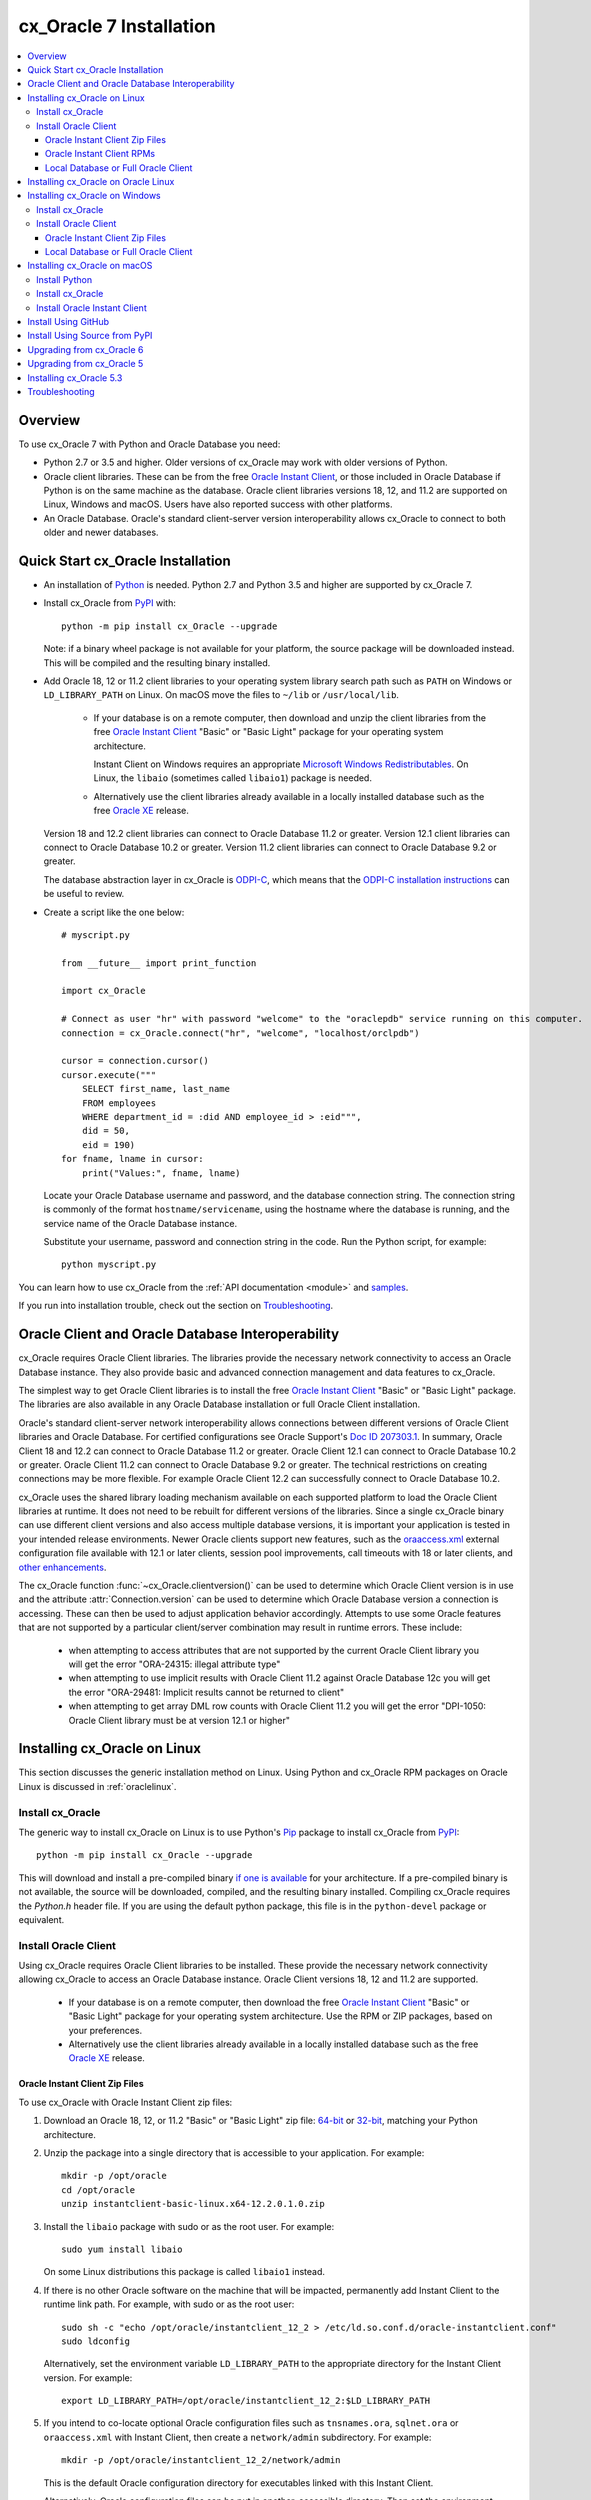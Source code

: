 .. _installation:

************************
cx_Oracle 7 Installation
************************

.. contents:: :local:

Overview
========

To use cx_Oracle 7 with Python and Oracle Database you need:

- Python 2.7 or 3.5 and higher.  Older versions of cx_Oracle may work
  with older versions of Python.

- Oracle client libraries. These can be from the free `Oracle Instant
  Client
  <http://www.oracle.com/technetwork/database/database-technologies/instant-client/overview/index.html>`__,
  or those included in Oracle Database if Python is on the same
  machine as the database.  Oracle client libraries versions 18, 12,
  and 11.2 are supported on Linux, Windows and macOS.  Users have
  also reported success with other platforms.

- An Oracle Database. Oracle's standard client-server version
  interoperability allows cx_Oracle to connect to both older and newer
  databases.


Quick Start cx_Oracle Installation
==================================

- An installation of `Python <https://www.python.org/downloads>`__ is
  needed. Python 2.7 and Python 3.5 and higher are supported by cx_Oracle 7.

- Install cx_Oracle from `PyPI
  <https://pypi.python.org/pypi/cx_Oracle>`__ with::

      python -m pip install cx_Oracle --upgrade

  Note: if a binary wheel package is not available for your platform,
  the source package will be downloaded instead. This will be compiled
  and the resulting binary installed.

- Add Oracle 18, 12 or 11.2 client libraries to your operating
  system library search path such as ``PATH`` on Windows or
  ``LD_LIBRARY_PATH`` on Linux.  On macOS move the files to ``~/lib``
  or ``/usr/local/lib``.

    - If your database is on a remote computer, then download and unzip the client
      libraries from the free `Oracle Instant Client
      <http://www.oracle.com/technetwork/database/database-technologies/instant-client/overview/index.html>`__
      "Basic" or "Basic Light" package for your operating system
      architecture.

      Instant Client on Windows requires an appropriate `Microsoft
      Windows Redistributables
      <https://oracle.github.io/odpi/doc/installation.html#windows>`__.
      On Linux, the ``libaio`` (sometimes called ``libaio1``) package
      is needed.

    - Alternatively use the client libraries already available in a
      locally installed database such as the free `Oracle XE
      <http://www.oracle.com/technetwork/database/database-technologies/express-edition/overview/index.html>`__
      release.

  Version 18 and 12.2 client libraries can connect to Oracle Database 11.2 or
  greater. Version 12.1 client libraries can connect to Oracle Database
  10.2 or greater. Version 11.2 client libraries can connect to Oracle
  Database 9.2 or greater.

  The database abstraction layer in cx_Oracle is `ODPI-C
  <https://github.com/oracle/odpi>`__, which means that the `ODPI-C
  installation instructions
  <https://oracle.github.io/odpi/doc/installation.html>`__ can be useful
  to review.

- Create a script like the one below::

	# myscript.py

	from __future__ import print_function

	import cx_Oracle

	# Connect as user "hr" with password "welcome" to the "oraclepdb" service running on this computer.
	connection = cx_Oracle.connect("hr", "welcome", "localhost/orclpdb")

	cursor = connection.cursor()
	cursor.execute("""
	    SELECT first_name, last_name
	    FROM employees
	    WHERE department_id = :did AND employee_id > :eid""",
	    did = 50,
	    eid = 190)
	for fname, lname in cursor:
	    print("Values:", fname, lname)

  Locate your Oracle Database username and password, and the database
  connection string.  The connection string is commonly of the format
  ``hostname/servicename``, using the hostname where the database is
  running, and the service name of the Oracle Database instance.

  Substitute your username, password and connection string in the
  code. Run the Python script, for example::

        python myscript.py

You can learn how to use cx_Oracle from the :ref:`API documentation <module>`
and `samples
<https://github.com/oracle/python-cx_Oracle/blob/master/samples>`__.

If you run into installation trouble, check out the section on `Troubleshooting`_.


Oracle Client and Oracle Database Interoperability
==================================================

cx_Oracle requires Oracle Client libraries.  The libraries provide the
necessary network connectivity to access an Oracle Database instance.
They also provide basic and advanced connection management and data
features to cx_Oracle.

The simplest way to get Oracle Client libraries is to install the free
`Oracle Instant Client
<http://www.oracle.com/technetwork/database/database-technologies/instant-client/overview/index.html>`__
"Basic" or "Basic Light" package.  The libraries are also available in
any Oracle Database installation or full Oracle Client installation.

Oracle's standard client-server network interoperability allows
connections between different versions of Oracle Client libraries and
Oracle Database.  For certified configurations see Oracle Support's
`Doc ID 207303.1
<https://support.oracle.com/epmos/faces/DocumentDisplay?id=207303.1>`__.
In summary, Oracle Client 18 and 12.2 can connect to Oracle Database 11.2 or
greater. Oracle Client 12.1 can connect to Oracle Database 10.2 or
greater. Oracle Client 11.2 can connect to Oracle Database 9.2 or
greater.  The technical restrictions on creating connections may be
more flexible.  For example Oracle Client 12.2 can successfully
connect to Oracle Database 10.2.

cx_Oracle uses the shared library loading mechanism available on each
supported platform to load the Oracle Client libraries at runtime.  It
does not need to be rebuilt for different versions of the libraries.
Since a single cx_Oracle binary can use different client versions and
also access multiple database versions, it is important your
application is tested in your intended release environments.  Newer
Oracle clients support new features, such as the `oraaccess.xml
<http://www.oracle.com/pls/topic/lookup?ctx=dblatest&id=GUID-9D12F489-EC02-46BE-8CD4-5AECED0E2BA2>`__ external configuration
file available with 12.1 or later clients, session pool improvements,
call timeouts with 18 or later clients, and `other enhancements
<http://www.oracle.com/pls/topic/lookup?ctx=dblatest&id=GUID-D60519C3-406F-4588-8DA1-D475D5A3E1F6>`__.

The cx_Oracle function :func:`~cx_Oracle.clientversion()` can be used
to determine which Oracle Client version is in use and the attribute
:attr:`Connection.version` can be used to determine which Oracle
Database version a connection is accessing. These can then be used to
adjust application behavior accordingly. Attempts to use some Oracle
features that are not supported by a particular client/server
combination may result in runtime errors. These include:

    - when attempting to access attributes that are not supported by the
      current Oracle Client library you will get the error "ORA-24315: illegal
      attribute type"

    - when attempting to use implicit results with Oracle Client 11.2
      against Oracle Database 12c you will get the error "ORA-29481:
      Implicit results cannot be returned to client"

    - when attempting to get array DML row counts with Oracle Client
      11.2 you will get the error "DPI-1050: Oracle Client library must be at
      version 12.1 or higher"


Installing cx_Oracle on Linux
=============================

This section discusses the generic installation method on Linux.
Using Python and cx_Oracle RPM packages on Oracle Linux is discussed
in :ref:`oraclelinux`.

Install cx_Oracle
-----------------

The generic way to install cx_Oracle on Linux is to use Python's `Pip
<http://pip.readthedocs.io/en/latest/installing/>`__ package to
install cx_Oracle from `PyPI
<https://pypi.python.org/pypi/cx_Oracle>`__::

    python -m pip install cx_Oracle --upgrade

This will download and install a pre-compiled binary `if one is
available <https://pypi.python.org/pypi/cx_Oracle>`__ for your
architecture.  If a pre-compiled binary is not available, the source
will be downloaded, compiled, and the resulting binary installed.
Compiling cx_Oracle requires the `Python.h` header file.  If you are
using the default python package, this file is in the ``python-devel``
package or equivalent.

Install Oracle Client
---------------------

Using cx_Oracle requires Oracle Client libraries to be installed.
These provide the necessary network connectivity allowing cx_Oracle
to access an Oracle Database instance. Oracle Client versions 18,
12 and 11.2 are supported.

    - If your database is on a remote computer, then download the free `Oracle
      Instant Client
      <http://www.oracle.com/technetwork/database/database-technologies/instant-client/overview/index.html>`__
      "Basic" or "Basic Light" package for your operating system
      architecture.  Use the RPM or ZIP packages, based on your
      preferences.

    - Alternatively use the client libraries already available in a
      locally installed database such as the free `Oracle XE
      <http://www.oracle.com/technetwork/database/database-technologies/express-edition/overview/index.html>`__
      release.

Oracle Instant Client Zip Files
+++++++++++++++++++++++++++++++

To use cx_Oracle with Oracle Instant Client zip files:

1. Download an Oracle 18, 12, or 11.2 "Basic" or "Basic Light" zip file: `64-bit
   <http://www.oracle.com/technetwork/topics/linuxx86-64soft-092277.html>`__
   or `32-bit
   <http://www.oracle.com/technetwork/topics/linuxsoft-082809.html>`__, matching your
   Python architecture.

2. Unzip the package into a single directory that is accessible to your
   application. For example::

       mkdir -p /opt/oracle
       cd /opt/oracle
       unzip instantclient-basic-linux.x64-12.2.0.1.0.zip

3. Install the ``libaio`` package with sudo or as the root user. For example::

       sudo yum install libaio

   On some Linux distributions this package is called ``libaio1`` instead.

4. If there is no other Oracle software on the machine that will be
   impacted, permanently add Instant Client to the runtime link
   path. For example, with sudo or as the root user::

       sudo sh -c "echo /opt/oracle/instantclient_12_2 > /etc/ld.so.conf.d/oracle-instantclient.conf"
       sudo ldconfig

   Alternatively, set the environment variable ``LD_LIBRARY_PATH`` to
   the appropriate directory for the Instant Client version. For
   example::

       export LD_LIBRARY_PATH=/opt/oracle/instantclient_12_2:$LD_LIBRARY_PATH

5. If you intend to co-locate optional Oracle configuration files such
   as ``tnsnames.ora``, ``sqlnet.ora`` or ``oraaccess.xml`` with
   Instant Client, then create a ``network/admin`` subdirectory.  For
   example::

       mkdir -p /opt/oracle/instantclient_12_2/network/admin

   This is the default Oracle configuration directory for executables
   linked with this Instant Client.

   Alternatively, Oracle configuration files can be put in another,
   accessible directory.  Then set the environment variable
   ``TNS_ADMIN`` to that directory name.

Oracle Instant Client RPMs
++++++++++++++++++++++++++

To use cx_Oracle with Oracle Instant Client RPMs:

1. Download an Oracle 18, 12, or 11.2 "Basic" or "Basic Light" RPM: `64-bit
   <http://www.oracle.com/technetwork/topics/linuxx86-64soft-092277.html>`__
   or `32-bit
   <http://www.oracle.com/technetwork/topics/linuxsoft-082809.html>`__, matching your
   Python architecture.

2. Install the downloaded RPM with sudo or as the root user. For example::

       sudo yum install oracle-instantclient12.2-basic-12.2.0.1.0-1.x86_64.rpm

   Yum will automatically install required dependencies, such as ``libaio``.

3. If there is no other Oracle software on the machine that will be
   impacted, permanently add Instant Client to the runtime link
   path. For example, with sudo or as the root user::

       sudo sh -c "echo /usr/lib/oracle/12.2/client64/lib > /etc/ld.so.conf.d/oracle-instantclient.conf"
       sudo ldconfig

   Alternatively, set the environment variable ``LD_LIBRARY_PATH`` to
   the appropriate directory for the Instant Client version. For
   example::

       export LD_LIBRARY_PATH=/usr/lib/oracle/12.2/client64/lib:$LD_LIBRARY_PATH

4. If you intend to co-locate optional Oracle configuration files such
   as ``tnsnames.ora``, ``sqlnet.ora`` or ``oraaccess.xml`` with
   Instant Client, then create a ``network/admin`` subdirectory under
   ``lib/``.  For example::

       sudo mkdir -p /usr/lib/oracle/12.2/client64/lib/network/admin

   This is the default Oracle configuration directory for executables
   linked with this Instant Client.

   Alternatively, Oracle configuration files can be put in another,
   accessible directory.  Then set the environment variable
   ``TNS_ADMIN`` to that directory name.

Local Database or Full Oracle Client
++++++++++++++++++++++++++++++++++++

cx_Oracle applications can use Oracle Client 18, 12, or 11.2 libraries
from a local Oracle Database or full Oracle Client installation.

The libraries must be either 32-bit or 64-bit, matching your
Python architecture.

1. Set required Oracle environment variables by running the Oracle environment
   script. For example::

       source /usr/local/bin/oraenv

   For Oracle Database XE, run::

       source /u01/app/oracle/product/11.2.0/xe/bin/oracle_env.sh

2. Optional Oracle configuration files such as ``tnsnames.ora``,
   ``sqlnet.ora`` or ``oraaccess.xml`` can be placed in
   ``$ORACLE_HOME/network/admin``.

   Alternatively, Oracle configuration files can be put in another,
   accessible directory.  Then set the environment variable
   ``TNS_ADMIN`` to that directory name.


.. _oraclelinux:

Installing cx_Oracle on Oracle Linux
====================================

Python packages are available from the `Oracle Linux yum server
<http://yum.oracle.com/>`__.  Various versions of Python are easily installed.
Packages for cx_Oracle are also available, making it easy to keep up to date.

Installation instructions are at `Oracle Linux for Python
Developers <https://yum.oracle.com/oracle-linux-python.html>`__.

Installing cx_Oracle on Windows
===============================

Install cx_Oracle
-----------------

Use Python's `Pip <http://pip.readthedocs.io/en/latest/installing/>`__
package to install cx_Oracle from `PyPI
<https://pypi.python.org/pypi/cx_Oracle>`__::

    python -m pip install cx_Oracle --upgrade

This will download and install a pre-compiled binary `if one is
available <https://pypi.python.org/pypi/cx_Oracle>`__ for your
architecture.  If a pre-compiled binary is not available, the source
will be downloaded, compiled, and the resulting binary installed.

Install Oracle Client
---------------------

Using cx_Oracle requires Oracle Client libraries to be installed.
These provide the necessary network connectivity allowing cx_Oracle
to access an Oracle Database instance. Oracle Client versions 18,
12 and 11.2 are supported.

    - If your database is on a remote computer, then download the free `Oracle
      Instant Client
      <http://www.oracle.com/technetwork/database/database-technologies/instant-client/overview/index.html>`__
      "Basic" or "Basic Light" package for your operating system
      architecture.

    - Alternatively use the client libraries already available in a
      locally installed database such as the free `Oracle XE
      <http://www.oracle.com/technetwork/database/database-technologies/express-edition/overview/index.html>`__
      release.


Oracle Instant Client Zip Files
+++++++++++++++++++++++++++++++

To use cx_Oracle with Oracle Instant Client zip files:

1. Download an Oracle 18, 12, or 11.2 "Basic" or "Basic Light" zip
   file: `64-bit
   <http://www.oracle.com/technetwork/topics/winx64soft-089540.html>`__
   or `32-bit
   <http://www.oracle.com/technetwork/topics/winsoft-085727.html>`__, matching your
   Python architecture.

2. Unzip the package into a single directory that is accessible to your
   application, for example ``C:\oracle\instantclient_12_2``.

3. Set the environment variable ``PATH`` to include the path that you
   created in step 2. For example, on Windows 7, update ``PATH`` in
   Control Panel -> System -> Advanced System Settings -> Advanced ->
   Environment Variables -> System Variables -> PATH.  Alternatively
   use ``SET`` to change your ``PATH`` in each command prompt window
   before you run python.

   If you have other Oracle software installed, then when you use
   Python you will need to make sure that the Instant Client
   directory, e.g. ``C:\oracle\instantclient_12_2``, occurs in
   ``PATH`` before any other Oracle directories.

   Restart any open command prompt windows.

4. Oracle Instant Client libraries require a Visual Studio redistributable with a 64-bit or 32-bit architecture to match Instant Client's architecture.  Each Instant Client version requires a different redistributable version:

       - For Instant Client 18 or 12.2 install `VS 2013 <https://support.microsoft.com/en-us/kb/2977003#bookmark-vs2013>`__
       - For Instant Client 12.1 install `VS 2010 <https://support.microsoft.com/en-us/kb/2977003#bookmark-vs2010>`__
       - For Instant Client 11.2 install `VS 2005 64-bit <https://www.microsoft.com/en-us/download/details.aspx?id=18471>`__ or `VS 2005 32-bit <https://www.microsoft.com/en-ca/download/details.aspx?id=3387>`__

5. If you intend to co-locate optional Oracle configuration files such
   as ``tnsnames.ora``, ``sqlnet.ora`` or ``oraaccess.xml`` with
   Instant Client, then create a ``network\admin`` subdirectory, for example
   ``C:\oracle\instantclient_12_2\network\admin``.

   This is the default Oracle configuration directory for executables
   linked with this Instant Client.

   Alternatively, Oracle configuration files can be put in another,
   accessible directory.  Then set the environment variable
   ``TNS_ADMIN`` to that directory name.


Local Database or Full Oracle Client
++++++++++++++++++++++++++++++++++++

cx_Oracle applications can use Oracle Client 18, 12, or 11.2
libraries libraries from a local Oracle Database or full Oracle
Client.

The Oracle libraries must be either 32-bit or 64-bit, matching your
Python architecture.

1. Set the environment variable ``PATH`` to include the path that
   contains OCI.dll, if it is not already set. For example, on Windows
   7, update ``PATH`` in Control Panel -> System -> Advanced System
   Settings -> Advanced -> Environment Variables -> System Variables
   -> PATH.

   Restart any open command prompt windows.

2. Optional Oracle configuration files such as ``tnsnames.ora``,
   ``sqlnet.ora`` or ``oraaccess.xml`` can be placed in the
   ``network/admin`` subdirectory of the Oracle Database software
   installation.

   Alternatively, Oracle configuration files can be put in another,
   accessible directory.  Then set the environment variable
   ``TNS_ADMIN`` to that directory name.


Installing cx_Oracle on macOS
=============================

Install Python
--------------

Make sure you are not using the bundled Python.  This has restricted
entitlements and will fail to load Oracle client libraries.  Instead
use `Homebrew <https://brew.sh>`__ or `Python.org
<https://www.python.org/downloads>`__.

Install cx_Oracle
-----------------

Use Python's `Pip <http://pip.readthedocs.io/en/latest/installing/>`__
package to install cx_Oracle from `PyPI
<https://pypi.python.org/pypi/cx_Oracle>`__::

    python -m pip install cx_Oracle --upgrade

The source will be downloaded, compiled, and the resulting binary
installed.


Install Oracle Instant Client
-----------------------------

cx_Oracle requires Oracle Client libraries, which are found in Oracle
Instant Client for macOS. These provide the necessary network
connectivity allowing cx_Oracle to access an Oracle Database
instance. Oracle Client versions 18, 12 and 11.2 are supported.

To use cx_Oracle with Oracle Instant Client zip files:

1. Download the 18, 12, or 11.2 "Basic" or "Basic Light" zip file from `here
   <http://www.oracle.com/technetwork/topics/intel-macsoft-096467.html>`__.
   Choose either a 64-bit or 32-bit package, matching your
   Python architecture.

2. Unzip the package into a single directory that is accessible to your
   application. For example::

       mkdir -p /opt/oracle
       unzip instantclient-basic-macos.x64-12.2.0.1.0.zip

3. Add links to ``$HOME/lib`` or ``/usr/local/lib`` to enable
   applications to find the library. For example::

       mkdir ~/lib
       ln -s /opt/oracle/instantclient_12_2/libclntsh.dylib.12.1 ~/lib/

   Alternatively, copy the required OCI libraries. For example::

        mkdir ~/lib
        cp /opt/oracle/instantclient_12_2/{libclntsh.dylib.12.1,libclntshcore.dylib.12.1,libons.dylib,libnnz12.dylib,libociei.dylib} ~/lib/

   For Instant Client 11.2, the OCI libraries must be copied. For example::

        mkdir ~/lib
        cp /opt/oracle/instantclient_11_2/{libclntsh.dylib.11.1,libnnz11.dylib,libociei.dylib} ~/lib/

4. If you intend to co-locate optional Oracle configuration files such
   as ``tnsnames.ora``, ``sqlnet.ora`` or ``oraaccess.xml`` with
   Instant Client, then create a ``network/admin`` subdirectory.  For
   example::

       mkdir -p /opt/oracle/instantclient_12_2/network/admin

   This is the default Oracle configuration directory for executables
   linked with this Instant Client.

   Alternatively, Oracle configuration files can be put in another,
   accessible directory.  Then set the environment variable
   ``TNS_ADMIN`` to that directory name.


Install Using GitHub
====================

In order to install using the source on GitHub, use the following commands::

    git clone https://github.com/oracle/python-cx_Oracle.git cx_Oracle
    cd cx_Oracle
    git submodule init
    git submodule update
    python setup.py install

Note that if you download a source zip file directly from GitHub then
you will also need to download an `ODPI-C
<https://github.com/oracle/odpi>`__ source zip file and extract it
inside the directory called "odpi".


Install Using Source from PyPI
==============================

The source package can be downloaded manually from
`PyPI <https://pypi.python.org/pypi/cx_Oracle>`__ and extracted, after
which the following commands should be run::

    python setup.py build
    python setup.py install

Upgrading from cx_Oracle 6
==========================

Review the `releasenotes
<http://cx-oracle.readthedocs.io/en/latest/releasenotes.html>`__ for
deprecations and modify any affected code.

Upgrading from cx_Oracle 5
==========================

If you are upgrading from cx_Oracle 5 note these installation changes:

    - When using Oracle Instant Client, you should not set ``ORACLE_HOME``.

    - On Linux, cx_Oracle 6 no longer uses Instant Client RPMs automatically.
      You must set ``LD_LIBRARY_PATH`` or use ``ldconfig`` to locate the Oracle
      client library.

    - PyPI no longer allows Windows installers or Linux RPMs to be
      hosted.  Use the supplied cx_Oracle Wheels instead, or use RPMs
      from Oracle, see :ref:`oraclelinux`.

Installing cx_Oracle 5.3
========================

If you require cx_Oracle 5.3, download a Windows installer from `PyPI
<https://pypi.python.org/pypi/cx_Oracle>`__ or use ``python -m pip
install cx-oracle==5.3`` to install from source.

Very old versions of cx_Oracle can be found in the files section at
`SourceForce <https://sourceforge.net/projects/cx-oracle/files/>`__.


Troubleshooting
===============

If installation fails:

    - Use option ``-v`` with pip. Review your output and logs. Try to install
      using a different method. **Google anything that looks like an error.**
      Try some potential solutions.

    - Was there a network connection error? Do you need to see the environment
      variables ``http_proxy`` and/or ``https_proxy``?

    - Do you get the error "``No module named pip``"? The pip module is builtin
      to Python from version 2.7.9 but is sometimes removed by the OS. Use the
      venv module (builtin to Python 3.x) or virtualenv module (Python 2.x)
      instead.

    - Do you get the error "``fatal error: dpi.h: No such file or directory``"
      when building from source code? Ensure that your source installation has a
      subdirectory called "odpi" containing files. If missing, review the
      section on `Install Using GitHub`_.

If importing cx_Oracle fails:

    - Do you get the error "``DPI-1047: Oracle Client library cannot be
      loaded``"?

      - Check that Python, cx_Oracle and your Oracle Client libraries
        are all 64-bit or all 32-bit.  The ``DPI-1047`` message will
        tell you whether the 64-bit or 32-bit Oracle Client is needed
        for your Python.
      - On Windows, restart your command prompt and use ``set PATH``
        to check the environment variable has the correct Oracle
        Client listed before any other Oracle directories.
      - On Windows, use the ``DIR`` command on the directory set in
        ``PATH``. Verify that ``OCI.DLL`` exists there.
      - On Windows, check that the correct `Windows Redistributables
        <https://oracle.github.io/odpi/doc/installation.html#windows>`__ have
        been installed.
      - On Linux, check the ``LD_LIBRARY_PATH`` environment variable
        contains the Oracle Client library directory.
      - On macOS, make sure Oracle Instant Client is in ``~/lib`` or
        ``/usr/local/lib`` and that you are not using the bundled Python (use
        `Homebrew <https://brew.sh>`__ or `Python.org
        <https://www.python.org/downloads>`__ instead).

    - If you have both Python 2 and 3 installed, make sure you are
      using the correct python and pip (or python3 and pip3)
      executables.
